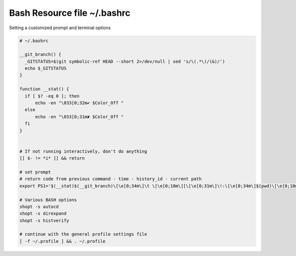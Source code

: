 Bash Resource file  ~/.bashrc
=============================

Setting a customized prompt and terminal options

.. code-block:: shell

  # ~/.bashrc

  __git_branch() {
    _GITSTATUS=$(git symbolic-ref HEAD --short 2>/dev/null | sed 's/\(.*\)/(&)/')
    echo $_GITSTATUS
  }

  function __stat() {
    if [ $? -eq 0 ]; then
        echo -en "\033[0;32m✔ $Color_Off "
    else
        echo -en "\033[0;31m✘ $Color_Off "
    fi
  }


  # If not running interactively, don't do anything
  [[ $- != *i* ]] && return

  # set prompt
  # return code from previous command - time - history_id - current path
  export PS1='$(__stat)$(__git_branch)\[\e[0;34m\]\t \[\e[0;10m\][\[\e[0;31m\]\!:\[\e[0;34m\]$(pwd)\[\e[0;10m\]]\[\e[0;37m\] \$ \[\e[0;20m\]'

  # Various BASH options
  shopt -s autocd
  shopt -s direxpand
  shopt -s histverify

  # continue with the general profile settings file
  [ -f ~/.profile ] && . ~/.profile
